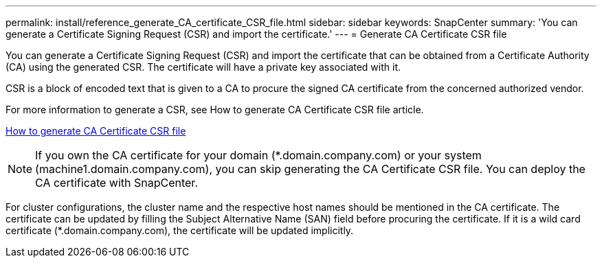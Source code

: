---
permalink: install/reference_generate_CA_certificate_CSR_file.html
sidebar: sidebar
keywords: SnapCenter
summary: 'You can generate a Certificate Signing Request (CSR) and import the certificate.'
---
= Generate CA Certificate CSR file

[.lead]
You can generate a Certificate Signing Request (CSR) and import the certificate that can be obtained from a Certificate Authority (CA) using the generated CSR. The certificate will have a private key associated with it.

CSR is a block of encoded text that is given to a CA to procure the signed CA certificate from the concerned authorized vendor.

For more information to generate a CSR, see How to generate CA Certificate CSR file article.

https://kb.netapp.com/Advice_and_Troubleshooting/Data_Protection_and_Security/SnapCenter/How_to_generate_CA_Certificate_CSR_file[How to generate CA Certificate CSR file]

[NOTE]
If you own the CA certificate for your domain (*.domain.company.com) or your system (machine1.domain.company.com), you can skip generating the CA Certificate CSR file.  You can deploy the CA certificate with SnapCenter.

For cluster configurations, the cluster name and the respective host names should be mentioned in the CA certificate.  The certificate can be updated by filling the  Subject Alternative Name (SAN) field before procuring the certificate.  If it is a wild card certificate (*.domain.company.com), the certificate will be updated implicitly.
